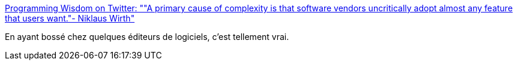:jbake-type: post
:jbake-status: published
:jbake-title: Programming Wisdom on Twitter: ""A primary cause of complexity is that software vendors uncritically adopt almost any feature that users want."- Niklaus Wirth"
:jbake-tags: citation,programming,entreprise,_mois_août,_année_2018
:jbake-date: 2018-08-20
:jbake-depth: ../
:jbake-uri: shaarli/1534768534000.adoc
:jbake-source: https://nicolas-delsaux.hd.free.fr/Shaarli?searchterm=https%3A%2F%2Ftwitter.com%2FCodeWisdom%2Fstatus%2F1030795700374851584&searchtags=citation+programming+entreprise+_mois_ao%C3%BBt+_ann%C3%A9e_2018
:jbake-style: shaarli

https://twitter.com/CodeWisdom/status/1030795700374851584[Programming Wisdom on Twitter: ""A primary cause of complexity is that software vendors uncritically adopt almost any feature that users want."- Niklaus Wirth"]

En ayant bossé chez quelques éditeurs de logiciels, c'est tellement vrai.
